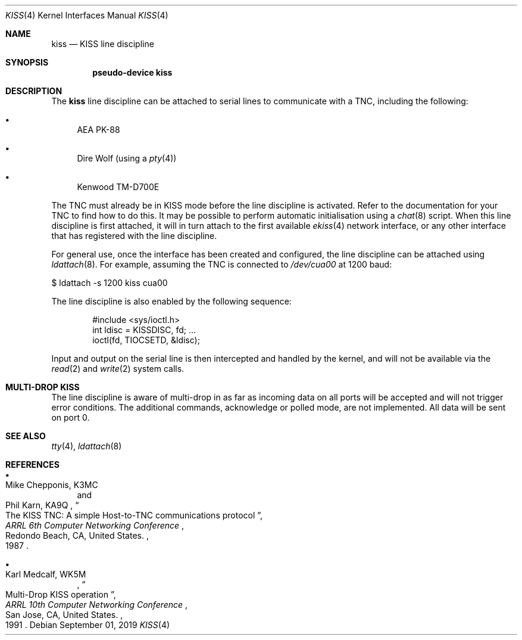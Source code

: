 .\"	$OpenBSD$
.\"
.\" Copyright (c) 1983, 1991, 1993
.\"	The Regents of the University of California.  All rights reserved.
.\" Copyright (c) 2019 Iain R. Leamonth <irl@fsfe.org>
.\"
.\" Redistribution and use in source and binary forms, with or without
.\" modification, are permitted provided that the following conditions
.\" are met:
.\" 1. Redistributions of source code must retain the above copyright
.\"    notice, this list of conditions and the following disclaimer.
.\" 2. Redistributions in binary form must reproduce the above copyright
.\"    notice, this list of conditions and the following disclaimer in the
.\"    documentation and/or other materials provided with the distribution.
.\" 3. Neither the name of the University nor the names of its contributors
.\"    may be used to endorse or promote products derived from this software
.\"    without specific prior written permission.
.\"
.\" THIS SOFTWARE IS PROVIDED BY THE REGENTS AND CONTRIBUTORS ``AS IS'' AND
.\" ANY EXPRESS OR IMPLIED WARRANTIES, INCLUDING, BUT NOT LIMITED TO, THE
.\" IMPLIED WARRANTIES OF MERCHANTABILITY AND FITNESS FOR A PARTICULAR PURPOSE
.\" ARE DISCLAIMED.  IN NO EVENT SHALL THE REGENTS OR CONTRIBUTORS BE LIABLE
.\" FOR ANY DIRECT, INDIRECT, INCIDENTAL, SPECIAL, EXEMPLARY, OR CONSEQUENTIAL
.\" DAMAGES (INCLUDING, BUT NOT LIMITED TO, PROCUREMENT OF SUBSTITUTE GOODS
.\" OR SERVICES; LOSS OF USE, DATA, OR PROFITS; OR BUSINESS INTERRUPTION)
.\" HOWEVER CAUSED AND ON ANY THEORY OF LIABILITY, WHETHER IN CONTRACT, STRICT
.\" LIABILITY, OR TORT (INCLUDING NEGLIGENCE OR OTHERWISE) ARISING IN ANY WAY
.\" OUT OF THE USE OF THIS SOFTWARE, EVEN IF ADVISED OF THE POSSIBILITY OF
.\" SUCH DAMAGE.
.\"
.\"     From:	@(#)lo.4	8.1 (Berkeley) 6/5/93
.\"
.Dd $Mdocdate: September 01 2019 $
.Dt KISS 4
.Os
.Sh NAME
.Nm kiss
.Nd KISS line discipline
.Sh SYNOPSIS
.Cd "pseudo-device kiss"
.Sh DESCRIPTION
The
.Nm
line discipline can be attached to serial lines to communicate with a TNC,
including the following:
.Bl -bullet
.It
AEA PK-88
.It
Dire Wolf (using a
.Xr pty 4 )
.It
Kenwood TM-D700E
.El
.Pp
The TNC must already be in KISS mode before the line discipline is activated.
Refer to the documentation for your TNC to find how to do this.
It may be possible to perform automatic initialisation using a
.Xr chat 8
script.
When this line discipline is first attached, it will in turn attach to the first
available
.Xr ekiss 4
network interface, or any other interface that has registered with the line
discipline.
.Pp
For general use, once the interface has been created and configured, the line
discipline can be attached using
.Xr ldattach 8 .
For example, assuming the TNC is connected to
.Pa /dev/cua00
at 1200 baud:
.Bd -literal
$ ldattach -s 1200 kiss cua00
.Ed
.Pp
The line discipline is also enabled by the following sequence:
.Bd -literal -offset indent
#include <sys/ioctl.h>
int ldisc = KISSDISC, fd; ...
ioctl(fd, TIOCSETD, &ldisc);
.Ed
.Pp
Input and output on the serial line is then intercepted and handled by the
kernel, and will not be available via the
.Xr read 2
and
.Xr write 2
system calls.
.Sh MULTI-DROP KISS
.Pp
The line discipline is aware of multi-drop in as far as incoming data on all
ports will be accepted and will not trigger error conditions. The
additional commands, acknowledge or polled mode, are not implemented. All data
will be sent on port 0.
.Sh SEE ALSO
.Xr tty 4 ,
.Xr ldattach 8
.Sh REFERENCES
.Bl -bullet
.It
.Rs
.%A Mike Chepponis, K3MC
.%A Phil Karn, KA9Q
.%D 1987
.%T The KISS TNC: A simple Host-to-TNC communications protocol
.%B ARRL 6th Computer Networking Conference
.%C Redondo Beach, CA, United States.
.Re
.It
.Rs
.%A Karl Medcalf, WK5M
.%D 1991
.%T Multi-Drop KISS operation
.%B ARRL 10th Computer Networking Conference
.%C San Jose, CA, United States.
.Re
.El
